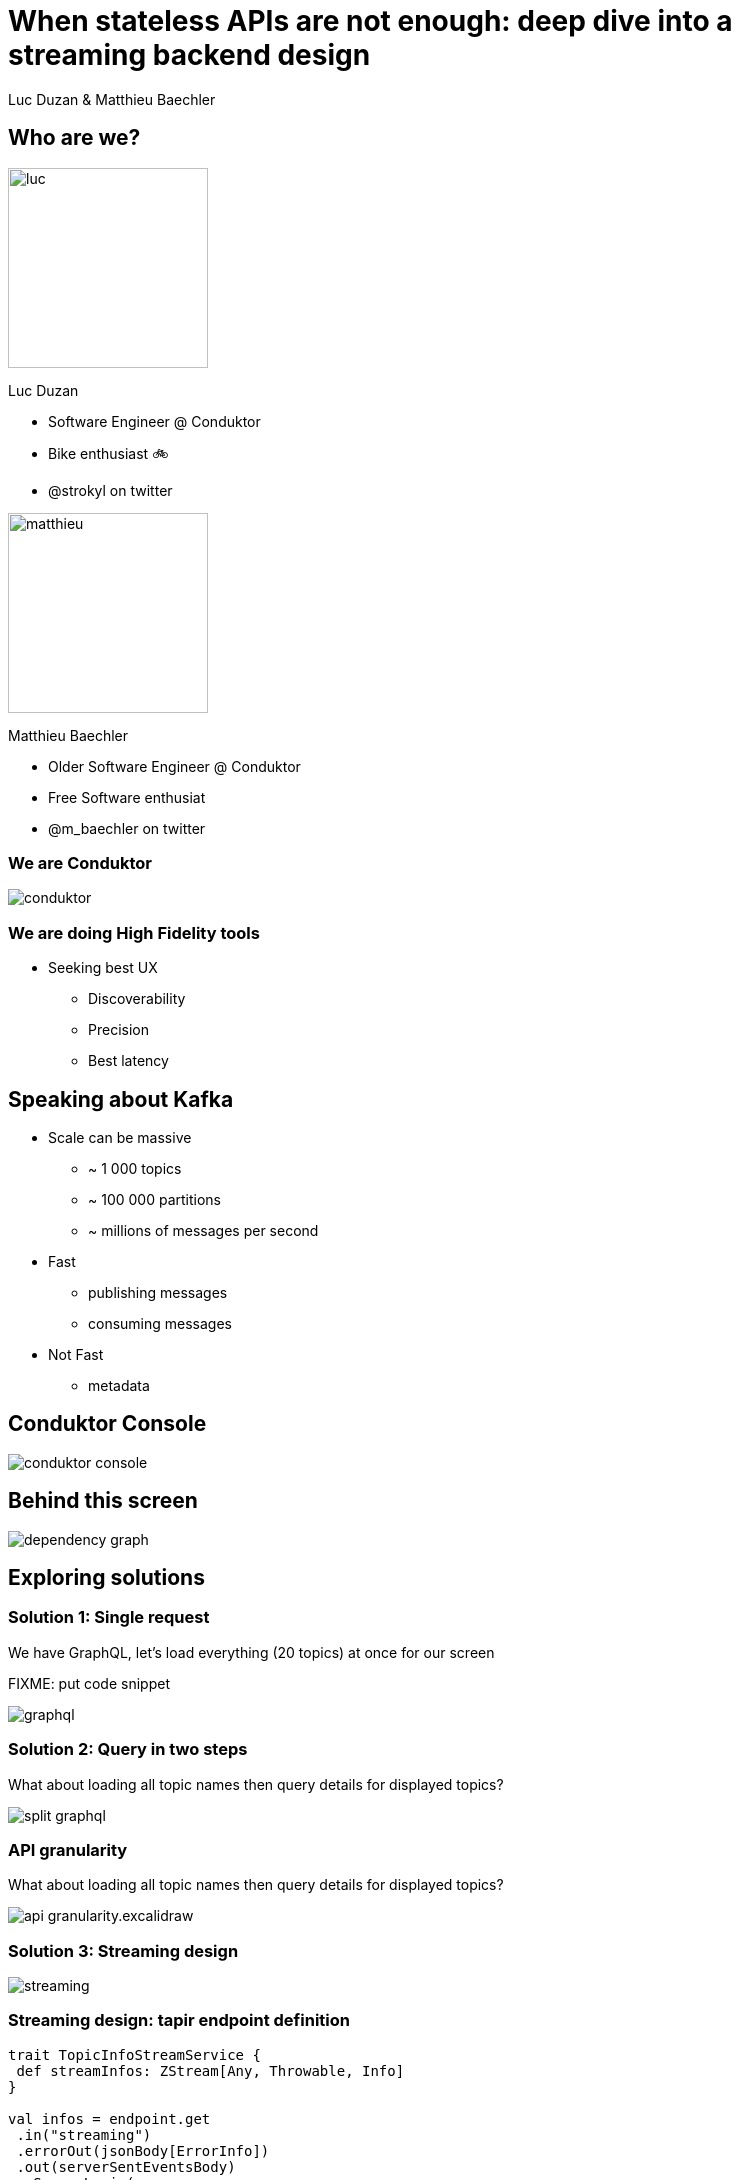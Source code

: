 = When stateless APIs are not enough: deep dive into a  streaming backend design

Luc Duzan & Matthieu Baechler

:revealjs_hash: true
:revealjs_slideNumber: true
:revealjs_fragmentInURL: true
:revealjs_center: false
:imagesdir: ./images
:sourcedir: ../src/main/scala

<<<
[.columns]
== Who are we?

[.column]
--
image::luc.jpg[width=200]

Luc Duzan

 * Software Engineer @ Conduktor
 * Bike enthusiast 🚲
 * @strokyl on twitter
--

[.column]
--
image::matthieu.jpg[width=200]

Matthieu Baechler

 * Older Software Engineer @ Conduktor
 * Free Software enthusiat
 * @m_baechler on twitter
--

<<<
=== We are Conduktor

[.maxed-image]
image::conduktor.png[]


<<<
=== We are doing High Fidelity tools

[%step]
 * Seeking best UX
[%step]
   - Discoverability
   - Precision
   - Best latency


<<<
== Speaking about Kafka

[%step]
* Scale can be massive
  - ~ 1 000 topics
  - ~ 100 000 partitions
  - ~ millions of messages per second
* Fast
  - publishing messages
  - consuming messages
* Not Fast
  - metadata

<<<
== Conduktor Console

[.stretch]
image::conduktor-console.png[]

<<<
== Behind this screen

[.stretch]
image::dependency-graph.png[]

<<<
== Exploring solutions


<<<
=== Solution 1: Single request

We have GraphQL, let’s load everything (20 topics) at once for our screen

FIXME: put code snippet

image::graphql.png[]

<<<
=== Solution 2: Query in two steps

What about loading all topic names then query details for displayed topics?

image::split-graphql.png[]

<<<
=== API granularity

What about loading all topic names then query details for displayed topics?

image::api-granularity.excalidraw.png[]

<<<
=== Solution 3: Streaming design

image::streaming.png[]

<<<
=== Streaming design: tapir endpoint definition

[source,scala]
----
trait TopicInfoStreamService {
 def streamInfos: ZStream[Any, Throwable, Info]
}

val infos = endpoint.get
 .in("streaming")
 .errorOut(jsonBody[ErrorInfo])
 .out(serverSentEventsBody)
 .zServerLogic(_ =>
   ZIO.succeed(topicInfoStreamService.streamInfos.map { info =>
     ServerSentEvent(data = Some(info.asJson.spaces2))
   })
 )
----

<<<
=== Streaming design: ADT

[source,scala]
----
sealed trait Info

case object Complete                                                              extends Info
case class Topics(topics: Set[TopicName])                                         extends Info
case class Size(topicName: TopicName, size: TopicSize)                            extends Info
case class RecordCountInfo(topicName: TopicName, count: RecordCount)              extends Info
case class PartitionInfo(topicName: TopicName, partition: Partition)              extends Info
case class ReplicationFactorInfo(topicName: TopicName, factor: RepFactor)         extends Info
case class SpreadInfo(topicName: TopicName, spread: Spread)                       extends Info
----

<<<
=== Streaming design: service implementation

[source,scala]
----
def streamInfos: Stream[Info] =
 streamThings { queue =>
   for {
     names <- kafkaService.listTopicNames.map(_.toSet).tap(queue.sendNames)

     brokerIds  <- kafkaService.getBrokerIds
     brokerCount = BrokerCount(brokerIds.length)

     _ <- kafkaService.getTopicSize(brokerIds).forEachZIO(queue.sendSizes)

     _ <- describeTopics(names.toList)
            .tap(queue.sendSpreadPartitionAndReplicationFactor(brokerCount))
            .viaFunction(countRecordForPartitions)
            .tap(queue.sendRecordCount)
            .runDrain

     _ <- queue.complete
   } yield ()
 }
----

<<<
== Key takeaways

[%step]
* Streaming endpoint
[%step]
  - No trade off between latency and overall run time
  - No impact on frontend code complexity
  - Very few changes in backend part

<<<
[%notitle]
== What’s next?

[.stretch]
image::one-does-not.png[]

<<<
== Loading next page

[%step]
Prefetch?

<<<
=== frontend prefetch

[.stretch]
image::dependency-graph-statefull.svg[]

<<<
=== stateful backend

[%step]
* We need to keep a state between “requests”
* Bind the state lifetime with the client connection

<<<
=== Long living stream + commands

image::streaming-1.png[]

<<<
=== Long living stream + commands

image::streaming-2.png[]

<<<
== Mealy machine aka mapAccum(ZIO)

image::streaming-3-5.svg[]

<<<
=== Mealy machine aka mapAccum(ZIO)

image::streaming-3.png[]

<<<
[transition=fade-in]
== Step by step execution
Command: Subscribe

[cols="a, a, a"]
|===
|State |Requests |Output
|
[source,json5,highlight=2..4]
----
{
  "Topics": "Loading",
  "BrokerIds": "Loading",
  "Descriptions": {}
}
----
|
[source,json5,highlight=2..3]
----
[
  "ListTopics",
  "ListBrokers"
]
----
|
[source,json5,highlight=1]
----
[]
----
|===

<<<
[transition=fade-in]
=== Step by step execution
Command: TopicNames [foo, bar]

[cols="a, a, a"]
|===
|State |Requests |Output
|
[source,json5,highlight='2,4..6']
----
{
  "Topics": ["foo", "bar"],
  "BrokerIds": "Loading",
  "Descriptions":
    { "foo": "Loading"
    , "bar": "Loading"
    }
}
----
|
[source,json5,highlight=3]
----
[
  "ListBrokers",
  "DescribeTopics[foo, bar]"
]
----
|
[source,json5,highlight=2]
----
[
  "TopicNames[foo, bar]"
]
----
|===

<<<
[transition=fade-in]
=== Step by step execution
Command: BrokerIds  [b1, b2]

[cols="a, a, a"]
|===
|State |Requests |Output
|
[source,json5,highlight='3']
----
{
  "Topics": ["foo", "bar"],
  "BrokerIds": ["b1", "b2"],
  "Descriptions":
    { "foo": "Loading"
    , "bar": "Loading"
    }
}
----
|
[source,json5,highlight=3]
----
[
  "DescribeTopics[foo, bar]",
  "DescribeLogDirs[b1, b2]"
]
----
|
[source,json5,highlight=2]
----
[]
----
|===


<<<
[transition=fade-in]
=== Step by step execution
Command: Topics description for  [foo, bar]

[cols="a, a, a"]
|===
|State |Requests |Output
|
[source,json5,highlight='5..11']
----
{
 "Topics": ["foo", "bar"],
 "BrokerIds": ["b1", "b2"],
 "Descriptions":
 { "foo":
   { "partitions": 3,
     "replicationFactor": 3}
 , "bar":
   { "partitions": 2,
     "replicationFactor": 3}
 }
}
----
|
[source,json5,highlight=3..14]
----
[
 DescribeLogDirs("b1", "b2"),
 ListBeginOffset(
     "foo-1",
     "foo-2",
     "foo-3",
     "bar-1",
     "bar-2"),
  ListEndOffset(
     "foo-1",
     "foo-2",
     "foo-3",
     "bar-1",
     "bar-2")
]
----
|
[source,json5,highlight=2-7]
----
[
 ReplicationFactor(foo, 3),
 Partition(foo, 3),
 Spread(foo, 1),
 ReplicationFactor(foo, 3),
 Partition(foo, 2),
 Spread(foo, 1),
]
----
|===


<<<
== Streaming “loop”

[.stretch]
image::streaming-4.png[]

<<<
=== Stateful Streaming design

[source,scala]
----
def streamInfos(queue: Queue[Input.Command]): Stream[Info] =
 ZStream
   .unwrap(for {
     responsesQueue       <- Queue.unbounded[Input.Response]
     inputs: Stream[Input] = ZStream.mergeAllUnbounded(
                                         ZStream.fromQueue(queue),
                                         ZStream.fromQueue(responsesQueue))
   } yield {
     inputs
       .mapAccumZIO(State.empty) { (state, input) =>
         val (stateUpdatedWithInput, diff) = applyInput(state, input)
         val requests                      = nextRequests(stateUpdatedWithInput, diff)
         val updatedState                  = applyRequests(stateUpdatedWithInput, requests)
         val infos                         = toInfo(updatedState, diff)
         executeRequests(responsesQueue)(requests).as((updatedState, infos))
       }
   })
----

<<<
== Key takeaways

[%step]
* State lifetime is bound to stream lifetime
[%step]
* business logic is split in 3 pure functions:
[%step]
  - updateState: `Command|Response => State`
  - nextCommand: `State => Requests`
  - frontendView: `StateDiff => Info`

<<<
== When not to use that

[%step]
* your datasource is low-latency


<<<
== Takeaways

<<<
[%notitle]
=== Takeaways

[.stretch]
image::takeaway-0.png[]

<<<
[%notitle]
=== Takeaways

[.stretch]
image::takeaway-1.png[]

<<<
[%notitle]
=== Takeaways

[.stretch]
image::takeaway-2.png[]

<<<
[.columns]
=== Takeaways

[.column]
--
image::takeaway-0.png[]
[.column]
--
image::takeaway-1.png[]
[.column]
--
image::takeaway-2.png[]
--

<<<
== Resources

https://github.com/conduktor/scalaIO_2022

[.stretch]
image::qrcode.png[]


[%notitle]
== Nothing

[.stretch]
image::cat-wearing-glasses.webp[]